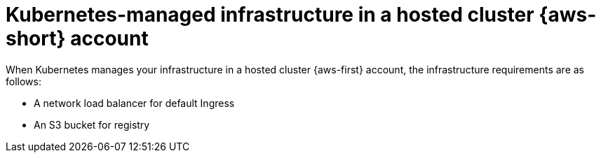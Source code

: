 // Module included in the following assemblies:
//
// * hosted_control_planes/hcp-manage/hcp-manage-aws.adoc

:_mod-docs-content-type: CONCEPT
[id="hcp-k8s-managed-aws-infra-hc_{context}"]
= Kubernetes-managed infrastructure in a hosted cluster {aws-short} account

When Kubernetes manages your infrastructure in a hosted cluster {aws-first} account, the infrastructure requirements are as follows:

* A network load balancer for default Ingress
* An S3 bucket for registry

